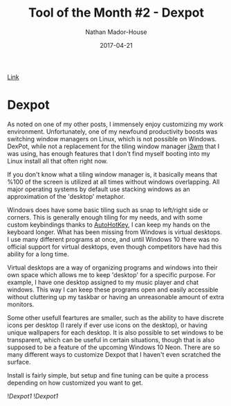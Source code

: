 #+TITLE: Tool of the Month #2 - Dexpot
#+AUTHOR: Nathan Mador-House
#+DATE: 2017-04-21
#+CATEGORY: Tool of the month
#+TAGS: Windows Productivity
#+DESCRIPTION: A virtual window manager (and much more) for Windows!
#+LANG: en
#+STATUS: published

[[https://www.dexpot.de][Link]]

* Dexpot
  
  As noted on one of my other posts, I immensely enjoy customizing my work environment. Unfortunately, one of my newfound productivity boosts was switching window managers on Linux, which is not possible on Windows. DexPot, while not a replacement for the tiling window manager [[https://i3wm.org][i3wm]] that I was using, has enough features that I don't find myself booting into my Linux install all that often right now.

  If you don't know what a tiling window manager is, it basically means that %100 of the screen is utilized at all times without windows overlapping. All major operating systems by default use stacking windows as an approximation of the 'desktop' metaphor.

  Windows does have some basic tiling such as snap to left/right side or corners. This is generally enough tiling for my needs, and with some custom keybindings thanks to [[https://autohotkey.com][AutoHotKey]], I can keep my hands on the keyboard longer. What has been missing from Windows is virtual desktops. I use many different programs at once, and until Windows 10 there was no official support for virtual desktops, even though competitors have had this ability for a long time.

  Virtual desktops are a way of organizing programs and windows into their own space which allows me to keep 'desktop' for a specific purpose. For example, I have one desktop assigned to my music player and chat windows. This way I can keep these programs open and easily accessible without cluttering up my taskbar or having an unreasonable amount of extra monitors.

  Some other usefull feartures are smaller, such as the ability to have discrete icons per desktop (I rarely if ever use icons on the desktop), or having unique wallpapers for each desktop. It is also possible to set windows to be transparent, which can be useful in certain situations, though that is also supposed to be a feature of the upcoming Windows 10 Neon. There are so many different ways to customize Dexpot that I haven't even scratched the surface.

  Install is fairly simple, but setup and fine tuning can be quite a process depending on how customized you want to get.

  ![[~/Documents/MusicNate/content/assets/dexpot-sc1.jpg][Dexpot1]]
  ![[~/Documents/MusicNate/content/assets/dexpot-sc2.jpg][Dexpot1]]
